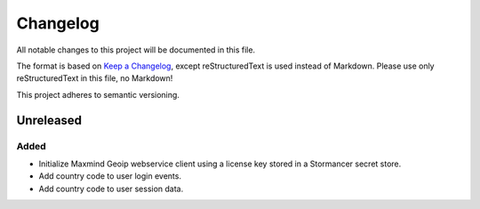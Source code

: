 ﻿=========
Changelog
=========

All notable changes to this project will be documented in this file.

The format is based on `Keep a Changelog <https://keepachangelog.com/en/1.0.0/>`_, except reStructuredText is used instead of Markdown.
Please use only reStructuredText in this file, no Markdown!

This project adheres to semantic versioning.


Unreleased
----------
Added
*******
- Initialize Maxmind Geoip webservice client using a license key stored in a Stormancer secret store.
- Add country code to user login events.
- Add country code to user session data.



